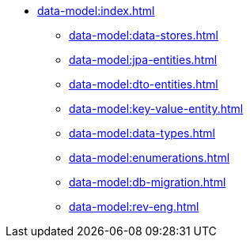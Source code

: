 * xref:data-model:index.adoc[]
** xref:data-model:data-stores.adoc[]
** xref:data-model:jpa-entities.adoc[]
** xref:data-model:dto-entities.adoc[]
** xref:data-model:key-value-entity.adoc[]
** xref:data-model:data-types.adoc[]
** xref:data-model:enumerations.adoc[]
** xref:data-model:db-migration.adoc[]
** xref:data-model:rev-eng.adoc[]